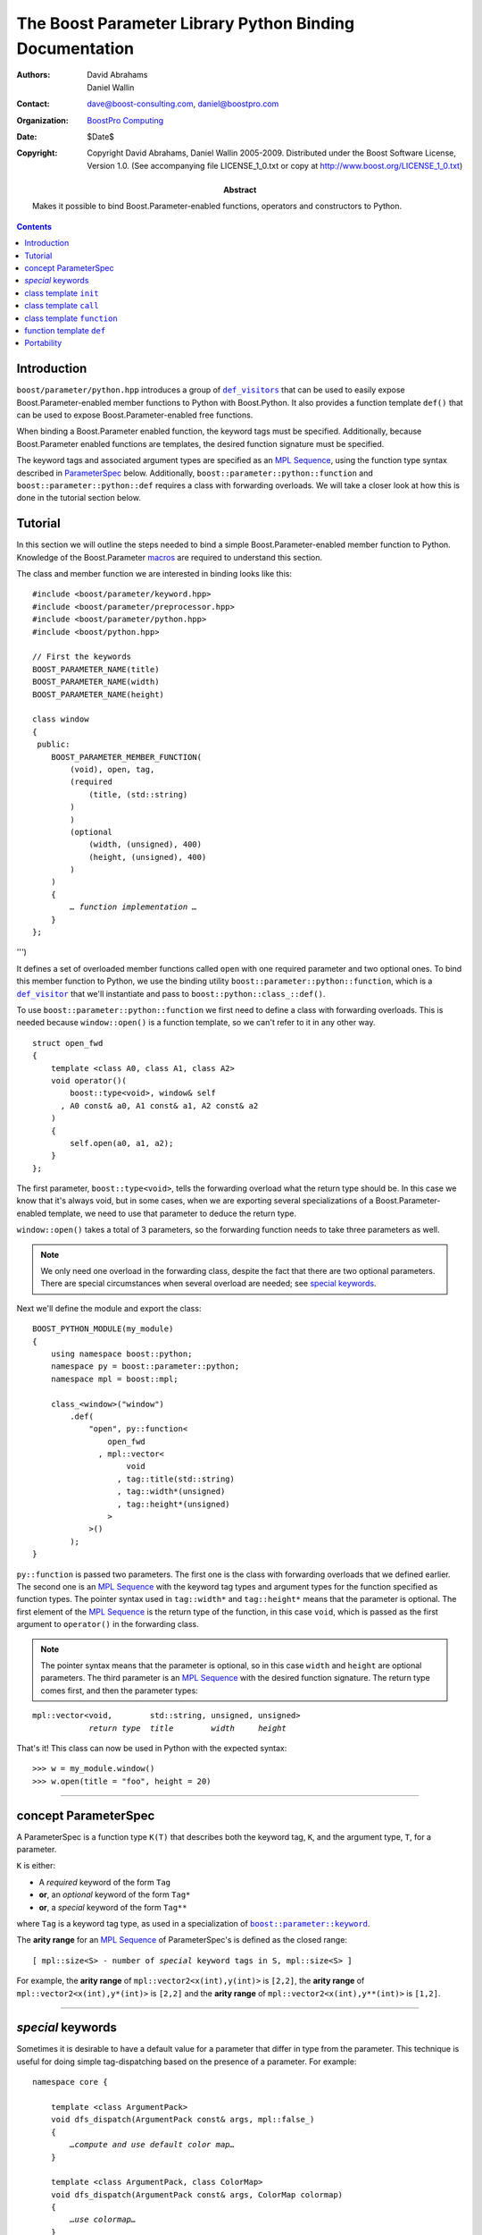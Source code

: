 ++++++++++++++++++++++++++++++++++++++++++++++++++++++++++++++++++++++++++++++
The Boost Parameter Library Python Binding Documentation
++++++++++++++++++++++++++++++++++++++++++++++++++++++++++++++++++++++++++++++

:Authors:       David Abrahams, Daniel Wallin
:Contact:       dave@boost-consulting.com, daniel@boostpro.com
:organization:  `BoostPro Computing`_
:date:          $Date$

:copyright:     Copyright David Abrahams, Daniel Wallin
                2005-2009.  Distributed under the Boost Software License,
                Version 1.0.  (See accompanying file LICENSE_1_0.txt
                or copy at http://www.boost.org/LICENSE_1_0.txt)

:abstract:      Makes it possible to bind Boost.Parameter-enabled
                functions, operators and constructors to Python.

|(logo)|__

.. |(logo)| image:: ../../../../boost.png
    :alt: Boost

__ ../../../../index.htm

.. _`BoostPro Computing`: http://www.boostpro.com


.. role:: class
    :class: class

.. role:: concept
    :class: concept

.. role:: function
    :class: function

.. |ParameterSpec| replace:: :concept:`ParameterSpec`

.. contents::
    :depth: 1

Introduction
------------

``boost/parameter/python.hpp`` introduces a group of |def_visitors|_ that can
be used to easily expose Boost.Parameter-enabled member functions to Python
with Boost.Python.  It also provides a function template ``def()`` that can be
used to expose Boost.Parameter-enabled free functions.

.. |def_visitor| replace:: ``def_visitor``
.. |def_visitors| replace:: ``def_visitors``

.. _def_visitor: def_visitors_
.. _def_visitors: ../../../python/doc/v2/def_visitor.html

When binding a Boost.Parameter enabled function, the keyword tags must be
specified.  Additionally, because Boost.Parameter enabled functions are
templates, the desired function signature must be specified.

..  The keyword tags are specified as an `MPL Sequence`_, using the
..  pointer qualifications described in |ParameterSpec|_ below.  The
..  signature is also specifid as an `MPL sequence`_ of parameter
..  types.  Additionally, ``boost\:\:parameter\:\:python\:\:function`` and
..  ``boost\:\:parameter\:\:python\:\:def`` requires a class with forwarding
..  overloads.  We will take a closer look at how this is done in the
..  tutorial section below.

The keyword tags and associated argument types are specified as an `MPL
Sequence`_, using the function type syntax described in |ParameterSpec|_
below.  Additionally, ``boost::parameter::python::function`` and
``boost::parameter::python::def`` requires a class with forwarding
overloads.  We will take a closer look at how this is done in the tutorial
section below.

.. The last two sentences are terribly vague.  Which namespace is
.. ``function`` in?  Isn't the return type always needed?  What
.. else are we going to do other than pass these sequences to
.. function?

.. _`MPL Sequence`: ../../../mpl/doc/refmanual/sequences.html
.. _parameterspec: `concept ParameterSpec`_

Tutorial
--------

In this section we will outline the steps needed to bind a simple
Boost.Parameter-enabled member function to Python.  Knowledge of the
Boost.Parameter macros_ are required to understand this section.

.. _macros: index.html

The class and member function we are interested in binding looks like this:

.. parsed-literal::

    #include <boost/parameter/keyword.hpp>
    #include <boost/parameter/preprocessor.hpp>
    #include <boost/parameter/python.hpp>
    #include <boost/python.hpp>

    // First the keywords
    BOOST_PARAMETER_NAME(title)
    BOOST_PARAMETER_NAME(width)
    BOOST_PARAMETER_NAME(height)

    class window
    {
     public:
        BOOST_PARAMETER_MEMBER_FUNCTION(
            (void), open, tag,
            (required
                (title, (std::string)
            )
            )
            (optional
                (width, (unsigned), 400)
                (height, (unsigned), 400)
            )
        )
        {
            *… function implementation …*
        }
    };

.. @example.prepend('#include <cassert>')
.. @example.replace_emphasis('''
    assert(title == "foo");
    assert(height == 20);
    assert(width == 400);
''')

It defines a set of overloaded member functions called ``open`` with one
required parameter and two optional ones.  To bind this member function to
Python, we use the binding utility ``boost::parameter::python::function``,
which is a |def_visitor|_ that we'll instantiate and pass to
``boost::python::class_::def()``.

To use ``boost::parameter::python::function`` we first need to define a class
with forwarding overloads.  This is needed because ``window::open()`` is a
function template, so we can't refer to it in any other way. 

.. parsed-literal::

    struct open_fwd
    {
        template <class A0, class A1, class A2>
        void operator()(
            boost::type<void>, window& self
          , A0 const& a0, A1 const& a1, A2 const& a2
        )
        {
            self.open(a0, a1, a2);
        }
    };

The first parameter, ``boost::type<void>``, tells the forwarding overload
what the return type should be.  In this case we know that it's always
void, but in some cases, when we are exporting several specializations
of a Boost.Parameter-enabled template, we need to use that parameter to
deduce the return type.

``window::open()`` takes a total of 3 parameters, so the forwarding function
needs to take three parameters as well.

.. Note::

    We only need one overload in the forwarding class, despite the
    fact that there are two optional parameters. There are special
    circumstances when several overload are needed; see 
    `special keywords`_.

Next we'll define the module and export the class:

.. parsed-literal::

    BOOST_PYTHON_MODULE(my_module)
    {
        using namespace boost::python;
        namespace py = boost::parameter::python;
        namespace mpl = boost::mpl;

        class_<window>("window")
            .def(
                "open", py::function<
                    open_fwd
                  , mpl::vector<
                        void
                      , tag::title(std::string)
                      , tag::width*(unsigned)
                      , tag::height*(unsigned)
                    >
                >()
            );
    }

.. @jam_prefix.append('import python ;')
.. @jam_prefix.append('stage . : my_module /boost/python//boost_python ;')
.. @my_module = build(
        output = 'my_module'
      , target_rule = 'python-extension'
      , input = '/boost/python//boost_python'
      , howmany = 'all'
    )

.. @del jam_prefix[:]

``py::function`` is passed two parameters.  The first one is the class with
forwarding overloads that we defined earlier.  The second one is an `MPL
Sequence`_ with the keyword tag types and argument types for the function
specified as function types.  The pointer syntax used in ``tag::width*`` and
``tag::height*`` means that the parameter is optional. The first element of
the `MPL Sequence`_ is the return type of the function, in this case ``void``,
which is passed as the first argument to ``operator()`` in the forwarding
class.

.. Note::

    The pointer syntax means that the parameter is optional, so in this case
    ``width`` and ``height`` are optional parameters. The third parameter
    is an `MPL Sequence`_ with the desired function signature. The return type
    comes first, and then the parameter types:

.. parsed-literal::

    mpl::vector<void,        std::string, unsigned, unsigned>
                *return type*  *title*        *width*     *height*

.. @ignore()

That's it! This class can now be used in Python with the expected syntax::

    >>> w = my_module.window()
    >>> w.open(title = "foo", height = 20)

.. @example.prepend('import my_module')
.. @run_python(module_path = my_module)

.. Sorry to say this at such a late date, but this syntax really
.. strikes me as cumbersome.  Couldn't we do something like:

    class_<window>("window")
        .def(
            "open", 
            (void (\*)( 
                tag::title(std::string), 
                tag::width\*(unsigned), 
                tag::height\*(unsigned)) 
            )0
        );

.. or at least:

    class_<window>("window")
        .def(
            "open", 
            mpl::vector<
                void, 
                tag::title(std::string), 
                tag::width*(unsigned), 
                tag::height*(unsigned)
            >()
        );

.. assuming, that is, that we will have to repeat the tags (yes,
.. users of broken compilers will have to give us function pointer
.. types instead).

------------------------------------------------------------------------------

concept |ParameterSpec|
-----------------------

A |ParameterSpec| is a function type ``K(T)`` that describes both the keyword
tag, ``K``, and the argument type, ``T``, for a parameter.

``K`` is either:

* A *required* keyword of the form ``Tag``
* **or**, an *optional* keyword of the form ``Tag*``
* **or**, a *special* keyword of the form ``Tag**``

where ``Tag`` is a keyword tag type, as used in a specialization
of |keyword|__.

.. |keyword| replace:: ``boost::parameter::keyword``
__ ../../../parameter/doc/html/reference.html#keyword

The **arity range** for an `MPL Sequence`_ of |ParameterSpec|'s is
defined as the closed range:

.. parsed-literal::

    [ mpl::size<S> - number of *special* keyword tags in ``S``, mpl::size<S> ]

For example, the **arity range** of ``mpl::vector2<x(int),y(int)>`` is
``[2,2]``, the **arity range** of ``mpl::vector2<x(int),y*(int)>`` is
``[2,2]`` and the **arity range** of ``mpl::vector2<x(int),y**(int)>`` is
``[1,2]``.

------------------------------------------------------------------------------

*special* keywords
------------------

Sometimes it is desirable to have a default value for a parameter that differ
in type from the parameter. This technique is useful for doing simple
tag-dispatching based on the presence of a parameter. For example:

.. An example_ of this is given in the Boost.Parameter docs.  The example uses
.. a different technique, but could also have been written like this:

.. parsed-literal::

    namespace core {

        template <class ArgumentPack>
        void dfs_dispatch(ArgumentPack const& args, mpl::false\_)
        {
            *…compute and use default color map…*
        }

        template <class ArgumentPack, class ColorMap>
        void dfs_dispatch(ArgumentPack const& args, ColorMap colormap)
        {
            *…use colormap…*
        }
    }

    template <class ArgumentPack>
    void depth_first_search(ArgumentPack const& args)
    {
        core::dfs_dispatch(args, args[_color | mpl::false_()]);
    }

.. @example.prepend('''
    #include <boost/parameter/name.hpp>
    #include <boost/parameter/parameters.hpp>
    #include <boost/mpl/bool.hpp>
    #include <cassert>

    BOOST_PARAMETER_NAME(color)

    typedef boost::parameter::parameters<tag::color> params;

    namespace mpl = boost::mpl;
''')

.. @example.replace_emphasis('''
    assert(args[_color | 1] == 1);
''')

.. @example.replace_emphasis('''
    assert(args[_color | 1] == 0);
''')

.. @example.append('''
    int main()
    {
        depth_first_search(params()());
        depth_first_search(params()(_color = 0));
    }
''')

.. @build()

.. .. _example: index.html#dispatching-based-on-the-presence-of-a-default

In the above example the type of the default for ``color`` is ``mpl::false_``,
a type that is distinct from any color map that the user might supply.

When binding the case outlined above, the default type for ``color`` will not
be convertible to the parameter type. Therefore we need to tag the ``color``
keyword as a *special* keyword. This is done by specifying the tag as
``tag::color**`` when binding the function (see `concept ParameterSpec`_ for
more details on the tagging). By doing this we tell the binding functions that
it needs to generate two overloads, one with the ``color`` parameter present
and one without. Had there been two *special* keywords, four overloads would
need to be generated. The number of generated overloads is equal to 2\
:sup:`N`, where ``N`` is the number of *special* keywords.

------------------------------------------------------------------------------

class template ``init``
-----------------------

Defines a named parameter enabled constructor.

.. parsed-literal::

    template <class ParameterSpecs>
    struct init : python::def_visitor<init<ParameterSpecs> >
    {
        template <class Class> 
        void def(Class& class\_);

        template <class CallPolicies>
        *def\_visitor* operator[](CallPolicies const& policies) const;
    };

.. @ignore()

``init`` requirements
~~~~~~~~~~~~~~~~~~~~~

* ``ParameterSpecs`` is an `MPL sequence`_ where each element is a
  model of |ParameterSpec|. 
* For every ``N`` in ``[U,V]``, where ``[U,V]`` is the **arity
  range** of ``ParameterSpecs``, ``Class`` must support these
  expressions: 

+======================+=============+=======================================+
| Expression           | Return type | Requirements                          |
+======================+=============+=======================================+
| ``Class(a0, …, aN)`` | \-          | ``a0``\ …\ ``aN`` are tagged          |
|                      |             | arguments.                            |
+======================+=============+=======================================+

``template <class CallPolicies> operator[](CallPolicies const&)``
~~~~~~~~~~~~~~~~~~~~~~~~~~~~~~~~~~~~~~~~~~~~~~~~~~~~~~~~~~~~~~~~~

Returns a ``def_visitor`` equivalent to ``*this``, except that it uses
``CallPolicies`` when creating the binding.

Example
~~~~~~~

.. parsed-literal::

    #include <boost/parameter/name.hpp>
    #include <boost/parameter/preprocessor.hpp>
    #include <boost/parameter/python.hpp>
    #include <boost/python.hpp>
    #include <boost/mpl/vector.hpp>

    BOOST_PARAMETER_NAME(x)
    BOOST_PARAMETER_NAME(y)

    struct base 
    { 
        template <class ArgumentPack>
        base(ArgumentPack const& args)
        {
            *… use args …*
        }
    };

    class X : base
    {
     public:
        BOOST_PARAMETER_CONSTRUCTOR(X, (base), tag,
            (required (x, \*))
            (optional (y, \*))
        )
    };

    BOOST_PYTHON_MODULE(*module name*)
    {
        using namespace boost::python;
        namespace py = boost::parameter::python;
        namespace mpl = boost::mpl;

        class_<X>("X", no_init)
            .def(
                py::init<
                    mpl::vector<tag::x(int), tag::y\*(int)>
                >()
            );
    }

.. @example.replace_emphasis('''
    assert(args[_x] == 0);
    assert(args[_y | 1] == 1);
''')

.. @example.replace_emphasis('my_module')

.. @jam_prefix.append('import python ;')
.. @jam_prefix.append('stage . : my_module /boost/python//boost_python ;')
.. @my_module = build(
        output = 'my_module'
      , target_rule = 'python-extension'
      , input = '/boost/python//boost_python'
    )

------------------------------------------------------------------------------

class template ``call``
-----------------------

Defines a ``__call__`` operator, mapped to ``operator()`` in C++.

.. parsed-literal::

    template <class ParameterSpecs>
    struct call : python::def_visitor<call<ParameterSpecs> >
    {
        template <class Class> 
        void def(Class& class\_);

        template <class CallPolicies>
        *def\_visitor* operator[](CallPolicies const& policies) const;
    };

.. @ignore()

``call`` requirements 
~~~~~~~~~~~~~~~~~~~~~

* ``ParameterSpecs`` is an `MPL sequence`_ where each element except the first
models |ParameterSpec|. The first element is the result type of ``c(…)``.
* ``Class`` must support these expressions, where ``c`` is an instance of
``Class``:

+==================+======================+==================================+
| Expression       | Return type          | Requirements                     |
+==================+======================+==================================+
| ``c(a0, …, aN)`` | Convertible to ``R`` | ``a0``\ …\ ``aN`` are tagged     |
|                  |                      | arguments.                       |
+==================+======================+==================================+

For every ``N`` in ``[U,V]``, where ``[U,V]`` is the **arity range** of
``ParameterSpecs``.

``template <class CallPolicies> operator[](CallPolicies const&)``
~~~~~~~~~~~~~~~~~~~~~~~~~~~~~~~~~~~~~~~~~~~~~~~~~~~~~~~~~~~~~~~~~

Returns a ``def_visitor`` equivalent to ``*this``, except that it uses
``CallPolicies`` when creating the binding.

Example
~~~~~~~

.. parsed-literal::

    #include <boost/parameter/name.hpp>
    #include <boost/parameter/preprocessor.hpp>
    #include <boost/parameter/python.hpp>
    #include <boost/python.hpp>
    #include <boost/mpl/vector.hpp>

    BOOST_PARAMETER_NAME(x)
    BOOST_PARAMETER_NAME(y)

    namespace parameter = boost::parameter;

    typedef parameter::parameters<
        parameter::required<tag::x>
      , parameter::optional<tag::y>
    > call_parameters;

    class X
    {
     public:
        template <class ArgumentPack>
        int call_impl(ArgumentPack const& args)
        {
            *… use args …*
        }

        template <class A0>
        int operator()(A0 const& a0)
        {
            return call_impl(call_parameters()(a0));
        }

        template <class A0, class A1>
        int operator()(A0 const& a0, A1 const& a1)
        {
            return call_impl(call_parameters()(a0, a1));
        }
    };

    BOOST_PYTHON_MODULE(*module name*)
    {
        using namespace boost::python;
        namespace py = parameter::python;
        namespace mpl = boost::mpl;

        class_<X>("X")
            .def(
                py::call<
                    mpl::vector<int, tag::x(int), tag::y\*(int)>
                >()
            );
    }    

.. @example.replace_emphasis('''
    assert(args[_x] == 0);
    assert(args[_y | 1] == 1);
    return 0;
''')

.. @example.replace_emphasis('my_module')

.. @my_module = build(
        output = 'my_module'
      , target_rule = 'python-extension'
      , input = '/boost/python//boost_python'
    )

------------------------------------------------------------------------------

class template ``function``
---------------------------

Defines a named parameter enabled member function.

.. parsed-literal::

    template <class Fwd, class ParameterSpecs>
    struct function : python::def_visitor<function<Fwd, ParameterSpecs> >
    {
        template <class Class, class Options> 
        void def(Class& class\_, char const* name, Options const& options);
    };

.. @ignore()

``function`` requirements 
~~~~~~~~~~~~~~~~~~~~~~~~~

* ``ParameterSpecs`` is an `MPL sequence`_ where each element except the first
models |ParameterSpec|.  The first element is the result type of ``c.f(…)``,
where ``f`` is the member function.
* An instance of ``Fwd`` must support this expression:

+===========================+=============+==================================+
| Expression                | Return type | Requirements                     |
+===========================+=============+==================================+
| ``fwd(boost::type<R>(),`` | Convertible | ``self`` is a reference to the   |
|     ``self, a0, …, aN)``  | to ``R``    | object on which the function     |
|                           |             | should be invoked.  ``a0`` …     |
|                           |             | ``aN`` are tagged arguments.     |
+===========================+=============+==================================+

For every ``N`` in ``[U,V]``, where ``[U,V]`` is the **arity range** of
``ParameterSpecs``.

Example
~~~~~~~

This example exports a member function ``f(int x, int y = …)`` to Python.  The
sequence of |ParameterSpec|'s ``mpl::vector2<tag::x(int), tag::y*(int)>`` has
an **arity range** of [2,2], so we only need one forwarding overload.

.. parsed-literal::

    #include <boost/parameter/name.hpp>
    #include <boost/parameter/preprocessor.hpp>
    #include <boost/parameter/python.hpp>
    #include <boost/python.hpp>
    #include <boost/mpl/vector.hpp>

    BOOST_PARAMETER_NAME(x)
    BOOST_PARAMETER_NAME(y)

    class X
    {
     public:
        BOOST_PARAMETER_MEMBER_FUNCTION((void), f, tag,
            (required (x, \*))
            (optional (y, \*, 1))
        )
        {
            *…*
        }
    };

    struct f_fwd
    {
        template <class A0, class A1>
        void operator()(boost::type<void>, X& self, A0 const& a0, A1 const& a1)
        {
            self.f(a0, a1);
        }
    };

    BOOST_PYTHON_MODULE(*module name*)
    {
        using namespace boost::python;
        namespace py = boost::parameter::python;
        namespace mpl = boost::mpl;

        class_<X>("X")
            .def("f",
                py::function<
                    f_fwd
                  , mpl::vector<void, tag::x(int), tag::y\*(int)>
                >()
            );
    }

.. @example.replace_emphasis('''
    assert(_x == 0);
    assert(_y == 1);
''')

.. @example.replace_emphasis('my_module')

.. @my_module = build(
        output = 'my_module'
      , target_rule = 'python-extension'
      , input = '/boost/python//boost_python'
    )

------------------------------------------------------------------------------

function template ``def``
-------------------------

Defines a named parameter enabled free function in the current Python scope.

.. parsed-literal::

    template <class Fwd, class ParameterSpecs>
    void def(char const* name);

.. @ignore()

``def`` requirements 
~~~~~~~~~~~~~~~~~~~~

* ``ParameterSpecs`` is an `MPL sequence`_ where each element except the first
models |ParameterSpec|.  The first element is the result type of ``f(…)``,
where ``f`` is the function.
* An instance of ``Fwd`` must support this expression:

+===========================+=============+==================================+
| Expression                | Return type | Requirements                     |
+===========================+=============+==================================+
| ``fwd(boost::type<R>(),`` | Convertible | ``a0`` … ``aN`` are tagged       |
|     ``a0, …, aN)``        | to ``R``    | arguments.                       |
+===========================+=============+==================================+

For every ``N`` in ``[U,V]``, where ``[U,V]`` is the **arity range** of
``ParameterSpecs``.

Example
~~~~~~~

This example exports a function ``f(int x, int y = …)`` to Python.  The
sequence of |ParameterSpec|'s ``mpl::vector2<tag::x(int), tag::y*(int)>`` has
an **arity range** of [2,2], so we only need one forwarding overload.

.. parsed-literal::

    BOOST_PARAMETER_FUNCTION((void), f, tag,
        (required (x, \*))
        (optional (y, \*, 1))
    )
    {
        *…*
    }

    struct f_fwd
    {
        template <class A0, class A1>
        void operator()(boost::type<void>, A0 const& a0, A1 const& a1)
        {
            f(a0, a1);
        }
    };

    BOOST_PYTHON_MODULE(…)
    {
        def<
            f_fwd
          , mpl::vector<
                void, tag::\ x(int), tag::\ y\*(int)
            >
        >("f");
    }

.. @ignore()

.. again, the undefined ``fwd`` identifier.

Portability
-----------

The Boost.Parameter Python binding library requires *partial template
specialization*.

